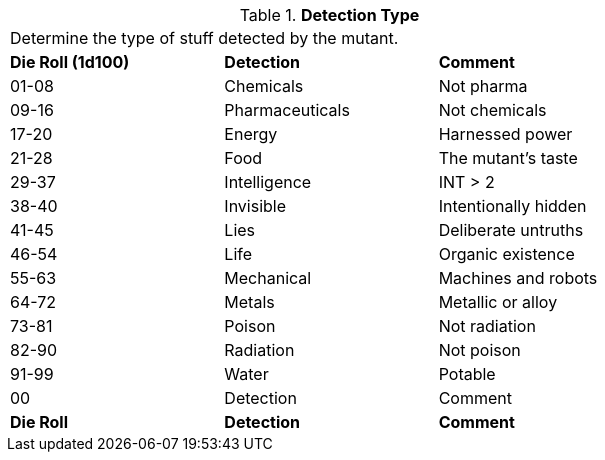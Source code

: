 // Table 58.6 Detection Type
.*Detection Type*
[width="75%",cols="^,<,<",frame="all", stripes="even"]
|===
3+<|Determine the type of stuff detected by the mutant.
s|Die Roll (1d100)
s|Detection
s|Comment

|01-08
|Chemicals
|Not pharma

|09-16
|Pharmaceuticals
|Not chemicals

|17-20
|Energy
|Harnessed power

|21-28
|Food
|The mutant's taste

|29-37
|Intelligence
|INT > 2

|38-40
|Invisible
|Intentionally hidden

|41-45
|Lies
|Deliberate untruths

|46-54
|Life
|Organic existence

|55-63
|Mechanical
|Machines and robots

|64-72
|Metals
|Metallic or alloy

|73-81
|Poison
|Not radiation

|82-90
|Radiation
|Not poison

|91-99
|Water
|Potable

|00
|Detection
|Comment

s|Die Roll
s|Detection
s|Comment

|===
